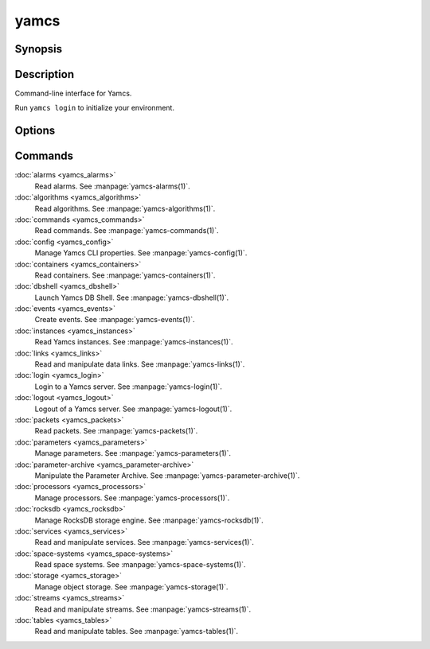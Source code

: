 yamcs
=====

.. program:: yamcs

Synopsis
--------

.. rst-class:: synopsis

    | **yamcs** [--version] [-h, --help] <*COMMAND*> [<*ARGS*>]


Description
-----------

Command-line interface for Yamcs.

Run ``yamcs login`` to initialize your environment.


Options
-------

.. option:: --version

    Prints the CLI version and quit.

.. option:: -h, --help

    Prints the synopsis and the list of commands.


Commands
--------

:doc:`alarms <yamcs_alarms>`
    Read alarms. See :manpage:`yamcs-alarms(1)`.
:doc:`algorithms <yamcs_algorithms>`
    Read algorithms. See :manpage:`yamcs-algorithms(1)`.
:doc:`commands <yamcs_commands>`
    Read commands. See :manpage:`yamcs-commands(1)`.
:doc:`config <yamcs_config>`
    Manage Yamcs CLI properties. See :manpage:`yamcs-config(1)`.
:doc:`containers <yamcs_containers>`
    Read containers. See :manpage:`yamcs-containers(1)`.
:doc:`dbshell <yamcs_dbshell>`
    Launch Yamcs DB Shell. See :manpage:`yamcs-dbshell(1)`.
:doc:`events <yamcs_events>`
    Create events. See :manpage:`yamcs-events(1)`.
:doc:`instances <yamcs_instances>`
    Read Yamcs instances. See :manpage:`yamcs-instances(1)`.
:doc:`links <yamcs_links>`
    Read and manipulate data links. See :manpage:`yamcs-links(1)`.
:doc:`login <yamcs_login>`
    Login to a Yamcs server. See :manpage:`yamcs-login(1)`.
:doc:`logout <yamcs_logout>`
    Logout of a Yamcs server. See :manpage:`yamcs-logout(1)`.
:doc:`packets <yamcs_packets>`
    Read packets. See :manpage:`yamcs-packets(1)`.
:doc:`parameters <yamcs_parameters>`
    Manage parameters. See :manpage:`yamcs-parameters(1)`.
:doc:`parameter-archive <yamcs_parameter-archive>`
    Manipulate the Parameter Archive. See :manpage:`yamcs-parameter-archive(1)`.
:doc:`processors <yamcs_processors>`
    Manage processors. See :manpage:`yamcs-processors(1)`.
:doc:`rocksdb <yamcs_rocksdb>`
    Manage RocksDB storage engine. See :manpage:`yamcs-rocksdb(1)`.
:doc:`services <yamcs_services>`
    Read and manipulate services. See :manpage:`yamcs-services(1)`.
:doc:`space-systems <yamcs_space-systems>`
    Read space systems. See :manpage:`yamcs-space-systems(1)`.
:doc:`storage <yamcs_storage>`
    Manage object storage. See :manpage:`yamcs-storage(1)`.
:doc:`streams <yamcs_streams>`
    Read and manipulate streams. See :manpage:`yamcs-streams(1)`.
:doc:`tables <yamcs_tables>`
    Read and manipulate tables. See :manpage:`yamcs-tables(1)`.
